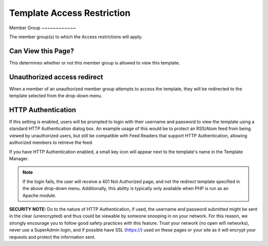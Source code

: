 Template Access Restriction
===========================

|Template Access|
Member Group
~~~~~~~~~~~~

The member group(s) to which the Access restrictions will apply.

Can View this Page?
~~~~~~~~~~~~~~~~~~~

This determines whether or not this member group is allowed to view this
template.

Unauthorized access redirect
~~~~~~~~~~~~~~~~~~~~~~~~~~~~

When a member of an unauthorized member group attempts to access the
template, they will be redirected to the template selected from the
drop-down menu.

HTTP Authentication
~~~~~~~~~~~~~~~~~~~

If this setting is enabled, users will be prompted to login with their
username and password to view the template using a standard HTTP
Authentication dialog box. An example usage of this would be to protect
an RSS/Atom feed from being viewed by unauthorized users, but still be
compatible with Feed Readers that support HTTP Authentication, allowing
authorized members to retrieve the feed.

If you have HTTP Authentication enabled, a small key icon will appear
next to the template's name in the Template Manager.

|HTTP Authentication symbol example|

.. note:: If the login fails, the user will receive a 401 Not Authorized
	page, and not the redirect template specified in the above drop-down
	menu. Additionally, this ability is typically only available when
	PHP is run as an Apache module.

**SECURITY NOTE:** Do to the nature of HTTP Authentication, if used, the
username and password submitted might be sent in the clear (unencrypted)
and thus could be viewable by someone snooping in on your network. For
this reason, we strongly encourage you to follow good safety practices
with this feature. Trust your network (no open wifi networks), never use
a SuperAdmin login, and if possible have SSL (https://) used on these
pages or your site as it will encrypt your requests and protect the
information sent.

.. |Template Access| image:: ../../../images/template_access.png
.. |HTTP Authentication symbol example| image:: ../../../images/template_http_auth_key.png
